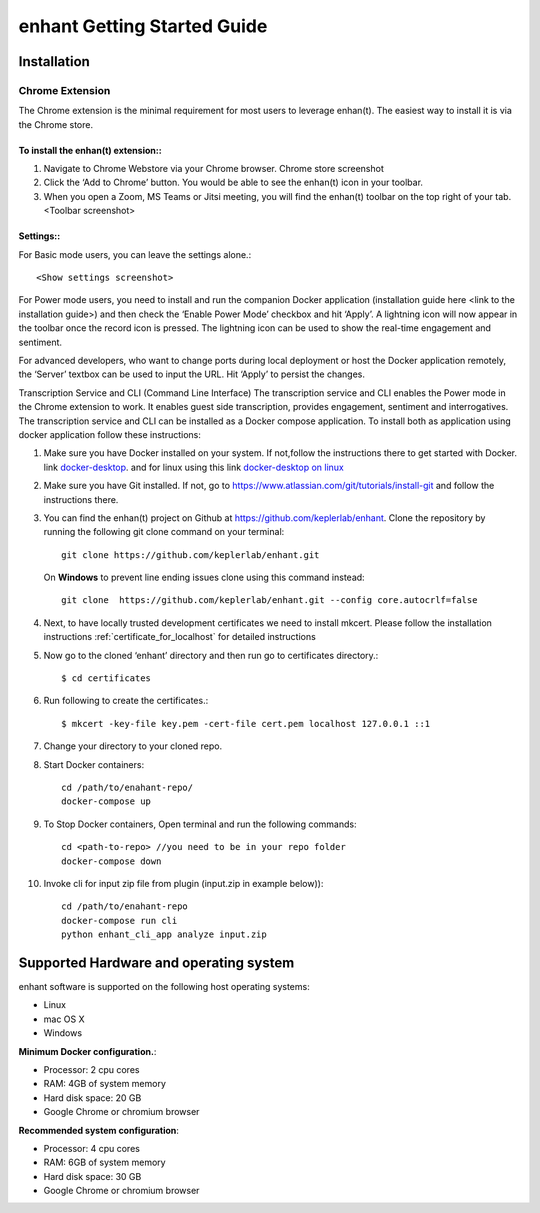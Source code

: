 .. _idea2life_getting_started:

###############################
enhant Getting Started Guide
###############################

Installation
==============

Chrome Extension
-----------------

The Chrome extension is the minimal requirement for most users to leverage enhan(t). The easiest way to install it is via the Chrome store.



To install the enhan(t) extension::
''''''''''''''''''''''''''''''''''''''''''''''''

#.  Navigate to Chrome Webstore via your Chrome browser. Chrome store screenshot
#.  Click the ‘Add to Chrome’ button. You would be able to see the enhan(t) icon in your toolbar.
#.  When you open a Zoom, MS Teams or Jitsi meeting, you will find the enhan(t) toolbar on the top right of your tab. <Toolbar screenshot>

Settings::
''''''''''''''''

For Basic mode users, you can leave the settings alone.::


        <Show settings screenshot>



For Power mode users, you need to install and run the companion Docker application (installation guide here <link to the installation guide>) and then check the ‘Enable Power Mode’ checkbox and hit ‘Apply’. A lightning icon will now appear in the toolbar once the record icon is pressed. The lightning icon can be used to show the real-time engagement and sentiment.


For advanced developers, who want to change ports during local deployment or host the Docker application remotely, the ‘Server’ textbox can be used to input the URL. Hit ‘Apply’ to persist the changes.


Transcription Service and CLI (Command Line Interface)
The transcription service and CLI enables the Power mode in the Chrome extension to work. It enables guest side transcription, provides engagement, sentiment and interrogatives.
The transcription service and CLI can be installed as a Docker compose application.
To install both as application using docker application follow these instructions:

#.  Make sure you have Docker installed on your system. If not,follow the instructions there to get started with Docker. link `docker-desktop <https://www.docker.com/products/docker-desktop>`_. and for linux using this link `docker-desktop on linux <https://docs.docker.com/install/linux/docker-ce/ubuntu/>`_

#.  Make sure you have Git installed. If not, go to https://www.atlassian.com/git/tutorials/install-git and follow the instructions there.

#.  You can find the enhan(t) project on Github at https://github.com/keplerlab/enhant. Clone the repository by running the following git clone command on your terminal::

        git clone https://github.com/keplerlab/enhant.git

    On **Windows** to prevent line ending issues clone using this command instead::

        git clone  https://github.com/keplerlab/enhant.git --config core.autocrlf=false

#.  Next, to have locally trusted development certificates we need to install mkcert. Please follow the installation instructions :ref:`certificate_for_localhost` for detailed instructions
#.  Now go to the cloned ‘enhant’ directory and then run go to certificates directory.::

        $ cd certificates

#.  Run following to create the certificates.::

        $ mkcert -key-file key.pem -cert-file cert.pem localhost 127.0.0.1 ::1

#.  Change your directory to your cloned repo.

#.  Start Docker containers::


        cd /path/to/enahant-repo/
        docker-compose up


#.  To Stop Docker containers, Open terminal and run the following commands::


        cd <path-to-repo> //you need to be in your repo folder
        docker-compose down


#.  Invoke cli for input zip file from plugin (input.zip in example below))::


        cd /path/to/enahant-repo
        docker-compose run cli
        python enhant_cli_app analyze input.zip



Supported Hardware and operating system
========================================

enhant software is supported on the following host operating systems:

* Linux
* mac OS X
* Windows 


**Minimum Docker configuration.**:

* Processor: 2 cpu cores
* RAM: 4GB of system memory
* Hard disk space: 20 GB
* Google Chrome or chromium browser

**Recommended system configuration**:

* Processor: 4 cpu cores
* RAM: 6GB of system memory
* Hard disk space: 30 GB
* Google Chrome or chromium browser


